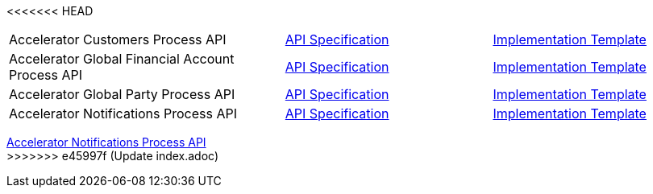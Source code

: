 <<<<<<< HEAD
[cols="40,30,30",width=100%]
|===
|Accelerator Customers Process API | https://{anypoint-url}/accel-customers-prc-api-spec[API Specification^] | https://{anypoint-url}/accel-customers-prc-api[Implementation Template^]
|Accelerator Global Financial Account Process API | https://{anypoint-url}/accel-global-finacct-prc-api-spec[API Specification^] | https://{anypoint-url}/accel-global-finacct-prc-api[Implementation Template^]
|Accelerator Global Party Process API | https://{anypoint-url}/accel-global-party-prc-api-spec[API Specification^] | https://{anypoint-url}/accel-global-party-prc-api[Implementation Template^]
|Accelerator Notifications Process API | https://{anypoint-url}/accelerator-notifications-prc-api[API Specification^] | https://{anypoint-url}/accel-notifications-prc-api[Implementation Template^]
|===
=======
[%hardbreaks]
https://anypoint.mulesoft.com/exchange/org.mule.examples/accelerator-notifications-process-api[Accelerator Notifications Process API]
>>>>>>> e45997f (Update index.adoc)
